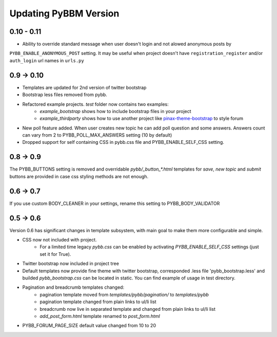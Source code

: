 Updating PyBBM Version
======================

0.10 - 0.11
-----------

* Ability to override standard message when user doesn't login and not alowed anonymous posts by
``PYBB_ENABLE_ANONYMOUS_POST`` setting. It may be useful when project doesn't have ``registration_register``
and/or ``auth_login`` url names in ``urls.py``

0.9 -> 0.10
-----------

* Templates are updated for 2nd version of twitter bootstrap
* Bootstrap less files removed from pybb.
* Refactored example projects. `test` folder now contains two examples:
    * `example_bootstrap` shows how to include bootstrap files in your project
    * `example_thirdparty` shows how to use another project like `pinax-theme-bootstrap <https://github.com/pinax/pinax-theme-bootstrap>`_ to style forum
* New poll feature added. When user creates new topic he can add poll question and some answers. Answers count
  can vary from 2 to PYBB_POLL_MAX_ANSWERS setting (10 by default)
* Dropped support for self containing CSS in pybb.css file and PYBB_ENABLE_SELF_CSS setting.

0.8 -> 0.9
----------

The PYBB_BUTTONS setting is removed and overridable `pybb/_button_*.html`
templates for `save`, `new topic` and `submit` buttons are provided in case
css styling methods are not enough.

0.6 -> 0.7
----------

If you use custom BODY_CLEANER in your settings, rename this setting to PYBB_BODY_VALIDATOR

0.5 -> 0.6
----------

Version 0.6 has significant changes in template subsystem, with main goal to make them more configurable and simple.

* CSS now not included with project.
    * For a limited time legacy `pybb.css` can be enabled by activating `PYBB_ENABLE_SELF_CSS` settings (just set it for True).
* Twitter bootstrap now included in project tree
* Default templates now provide fine theme with twitter bootstrap, corresponded .less file 'pybb_bootstrap.less'
  and builded `pybb_bootstrap.css` can be located in static. You can find example of usage in test directory.
* Pagination and breadcrumb templates changed:
    * pagination template moved from `templates/pybb/pagination/` to `templates/pybb`
    * pagination template changed from plain links to ul/li list
    * breadcrumb now live in separated template and changed from plain links to ul/li list
    * `add_post_form.html` template renamed to `post_form.html`
* PYBB_FORUM_PAGE_SIZE default value changed from 10 to 20